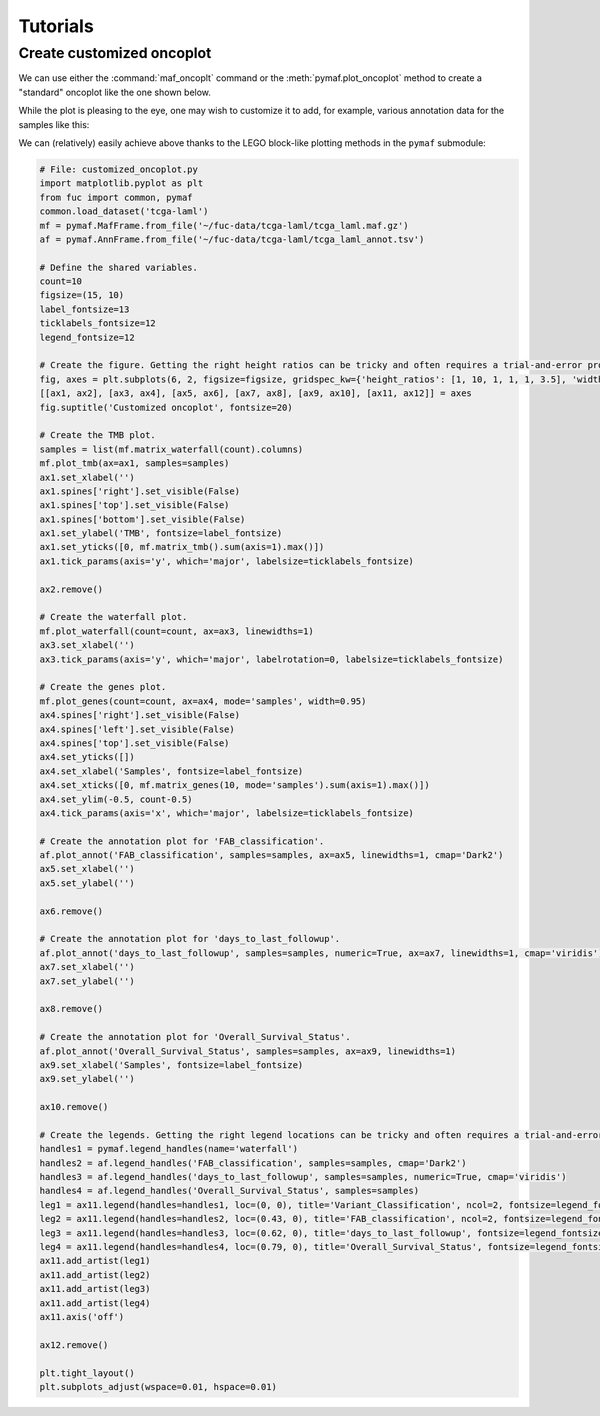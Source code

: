 Tutorials
*********

Create customized oncoplot
==========================

We can use either the :command:`maf_oncoplt` command or the :meth:`pymaf.plot_oncoplot` method to create a "standard" oncoplot like the one shown below.

.. image:: https://raw.githubusercontent.com/sbslee/fuc-data/main/images/oncoplot.png

While the plot is pleasing to the eye, one may wish to customize it to add, for example, various annotation data for the samples like this:

.. image:: https://raw.githubusercontent.com/sbslee/fuc-data/main/images/customized_oncoplot.png

We can (relatively) easily achieve above thanks to the LEGO block-like plotting methods in the ``pymaf`` submodule:

.. code:: python3

    # File: customized_oncoplot.py
    import matplotlib.pyplot as plt
    from fuc import common, pymaf
    common.load_dataset('tcga-laml')
    mf = pymaf.MafFrame.from_file('~/fuc-data/tcga-laml/tcga_laml.maf.gz')
    af = pymaf.AnnFrame.from_file('~/fuc-data/tcga-laml/tcga_laml_annot.tsv')

    # Define the shared variables.
    count=10
    figsize=(15, 10)
    label_fontsize=13
    ticklabels_fontsize=12
    legend_fontsize=12

    # Create the figure. Getting the right height ratios can be tricky and often requires a trial-and-error process.
    fig, axes = plt.subplots(6, 2, figsize=figsize, gridspec_kw={'height_ratios': [1, 10, 1, 1, 1, 3.5], 'width_ratios': [10, 1]})
    [[ax1, ax2], [ax3, ax4], [ax5, ax6], [ax7, ax8], [ax9, ax10], [ax11, ax12]] = axes
    fig.suptitle('Customized oncoplot', fontsize=20)

    # Create the TMB plot.
    samples = list(mf.matrix_waterfall(count).columns)
    mf.plot_tmb(ax=ax1, samples=samples)
    ax1.set_xlabel('')
    ax1.spines['right'].set_visible(False)
    ax1.spines['top'].set_visible(False)
    ax1.spines['bottom'].set_visible(False)
    ax1.set_ylabel('TMB', fontsize=label_fontsize)
    ax1.set_yticks([0, mf.matrix_tmb().sum(axis=1).max()])
    ax1.tick_params(axis='y', which='major', labelsize=ticklabels_fontsize)

    ax2.remove()

    # Create the waterfall plot.
    mf.plot_waterfall(count=count, ax=ax3, linewidths=1)
    ax3.set_xlabel('')
    ax3.tick_params(axis='y', which='major', labelrotation=0, labelsize=ticklabels_fontsize)

    # Create the genes plot.
    mf.plot_genes(count=count, ax=ax4, mode='samples', width=0.95)
    ax4.spines['right'].set_visible(False)
    ax4.spines['left'].set_visible(False)
    ax4.spines['top'].set_visible(False)
    ax4.set_yticks([])
    ax4.set_xlabel('Samples', fontsize=label_fontsize)
    ax4.set_xticks([0, mf.matrix_genes(10, mode='samples').sum(axis=1).max()])
    ax4.set_ylim(-0.5, count-0.5)
    ax4.tick_params(axis='x', which='major', labelsize=ticklabels_fontsize)

    # Create the annotation plot for 'FAB_classification'.
    af.plot_annot('FAB_classification', samples=samples, ax=ax5, linewidths=1, cmap='Dark2')
    ax5.set_xlabel('')
    ax5.set_ylabel('')

    ax6.remove()

    # Create the annotation plot for 'days_to_last_followup'.
    af.plot_annot('days_to_last_followup', samples=samples, numeric=True, ax=ax7, linewidths=1, cmap='viridis')
    ax7.set_xlabel('')
    ax7.set_ylabel('')

    ax8.remove()

    # Create the annotation plot for 'Overall_Survival_Status'.
    af.plot_annot('Overall_Survival_Status', samples=samples, ax=ax9, linewidths=1)
    ax9.set_xlabel('Samples', fontsize=label_fontsize)
    ax9.set_ylabel('')

    ax10.remove()

    # Create the legends. Getting the right legend locations can be tricky and often requires a trial-and-error process.
    handles1 = pymaf.legend_handles(name='waterfall')
    handles2 = af.legend_handles('FAB_classification', samples=samples, cmap='Dark2')
    handles3 = af.legend_handles('days_to_last_followup', samples=samples, numeric=True, cmap='viridis')
    handles4 = af.legend_handles('Overall_Survival_Status', samples=samples)
    leg1 = ax11.legend(handles=handles1, loc=(0, 0), title='Variant_Classification', ncol=2, fontsize=legend_fontsize, title_fontsize=legend_fontsize)
    leg2 = ax11.legend(handles=handles2, loc=(0.43, 0), title='FAB_classification', ncol=2, fontsize=legend_fontsize, title_fontsize=legend_fontsize)
    leg3 = ax11.legend(handles=handles3, loc=(0.62, 0), title='days_to_last_followup', fontsize=legend_fontsize, title_fontsize=legend_fontsize)
    leg4 = ax11.legend(handles=handles4, loc=(0.79, 0), title='Overall_Survival_Status', fontsize=legend_fontsize, title_fontsize=legend_fontsize)
    ax11.add_artist(leg1)
    ax11.add_artist(leg2)
    ax11.add_artist(leg3)
    ax11.add_artist(leg4)
    ax11.axis('off')

    ax12.remove()

    plt.tight_layout()
    plt.subplots_adjust(wspace=0.01, hspace=0.01)
